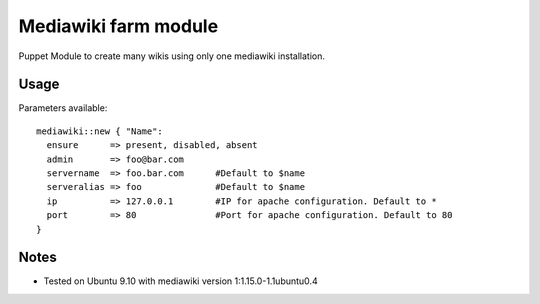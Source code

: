 Mediawiki farm module
=======================================

Puppet Module to create many wikis using only one mediawiki installation.

Usage
-----

Parameters available::

  mediawiki::new { "Name":
    ensure      => present, disabled, absent
    admin       => foo@bar.com
    servername  => foo.bar.com      #Default to $name
    serveralias => foo              #Default to $name
    ip          => 127.0.0.1        #IP for apache configuration. Default to *
    port        => 80               #Port for apache configuration. Default to 80
  }

Notes
-----

* Tested on Ubuntu 9.10 with mediawiki version 1:1.15.0-1.1ubuntu0.4
